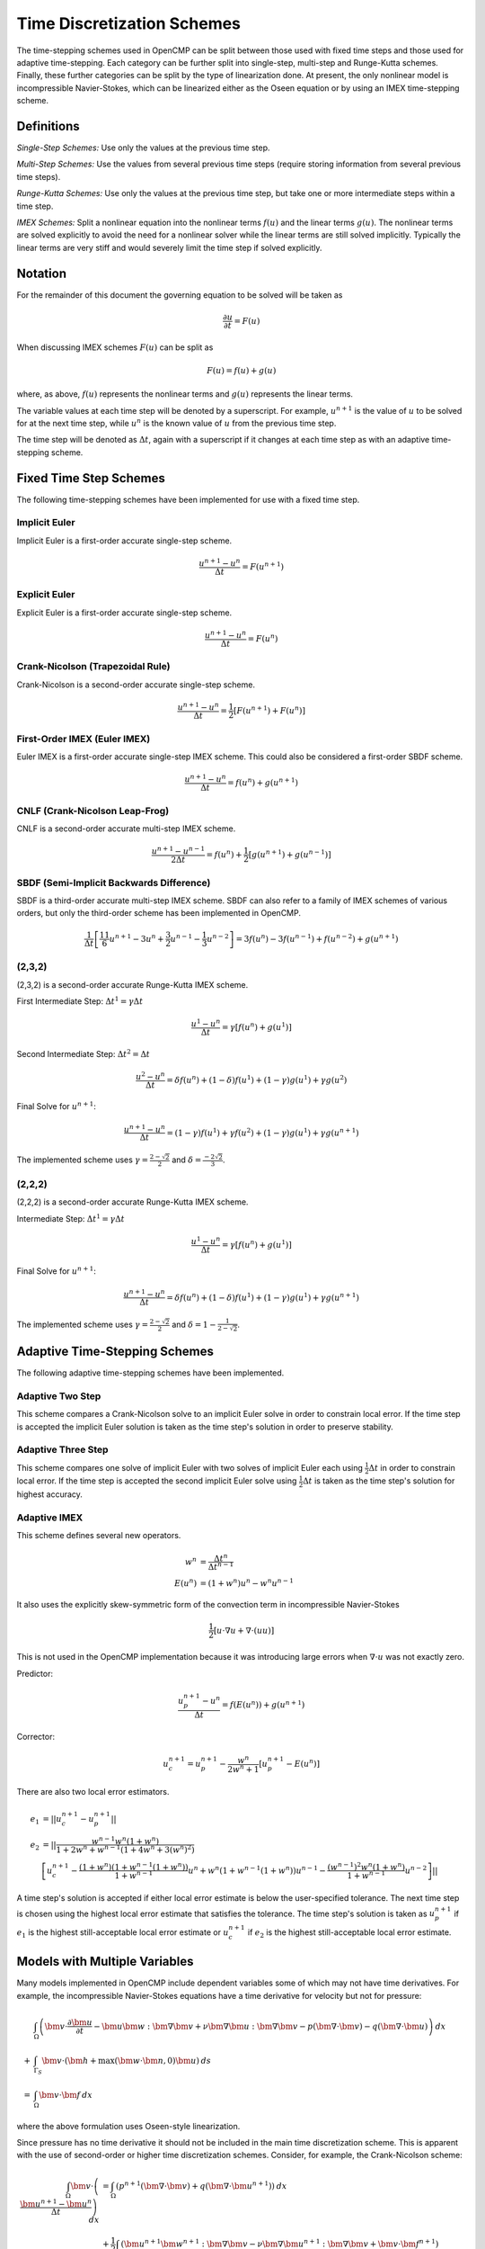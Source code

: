 .. Notes on the various time discretization schemes.
.. _time_schemes:

Time Discretization Schemes
===========================

The time-stepping schemes used in OpenCMP can be split between those used with fixed time steps and those used for adaptive time-stepping. Each category can be further split into single-step, multi-step and Runge-Kutta schemes. Finally, these further categories can be split by the type of linearization done. At present, the only nonlinear model is incompressible Navier-Stokes, which can be linearized either as the Oseen equation or by using an IMEX time-stepping scheme.

Definitions
-----------

*Single-Step Schemes:* Use only the values at the previous time step.

*Multi-Step Schemes:* Use the values from several previous time steps (require storing information from several previous time steps).

*Runge-Kutta Schemes:* Use only the values at the previous time step, but take one or more intermediate steps within a time step.

*IMEX Schemes:* Split a nonlinear equation into the nonlinear terms :math:`f(u)` and the linear terms :math:`g(u)`. The nonlinear terms are solved explicitly to avoid the need for a nonlinear solver while the linear terms are still solved implicitly. Typically the linear terms are very stiff and would severely limit the time step if solved explicitly. 

Notation
--------

For the remainder of this document the governing equation to be solved will be taken as 

.. math::
   \frac{\partial u}{\partial t} = F(u)

When discussing IMEX schemes :math:`F(u)` can be split as

.. math::
   F(u) = f(u) + g(u)

where, as above, :math:`f(u)` represents the nonlinear terms and :math:`g(u)` represents the linear terms.

The variable values at each time step will be denoted by a superscript. For example, :math:`u^{n+1}` is the value of :math:`u` to be solved for at the next time step, while :math:`u^n` is the known value of :math:`u` from the previous time step.

The time step will be denoted as :math:`\Delta t`, again with a superscript if it changes at each time step as with an adaptive time-stepping scheme.


Fixed Time Step Schemes
-----------------------

The following time-stepping schemes have been implemented for use with a fixed time step.

Implicit Euler
**************

Implicit Euler is a first-order accurate single-step scheme.

.. math::
   \frac{u^{n+1} - u^n}{\Delta t} = F(u^{n+1})

Explicit Euler
**************

Explicit Euler is a first-order accurate single-step scheme.

.. math::
   \frac{u^{n+1} - u^n}{\Delta t} = F(u^n)

Crank-Nicolson (Trapezoidal Rule)
*********************************

Crank-Nicolson is a second-order accurate single-step scheme.

.. math::
   \frac{u^{n+1} - u^n}{\Delta t} = \frac{1}{2} \left[ F(u^{n+1}) + F(u^n) \right]

First-Order IMEX (Euler IMEX)
*****************************

Euler IMEX is a first-order accurate single-step IMEX scheme. This could also be considered a first-order SBDF scheme.

.. math::
   \frac{u^{n+1} - u^n}{\Delta t} = f(u^n) + g(u^{n+1})

CNLF (Crank-Nicolson Leap-Frog)
*******************************

CNLF is a second-order accurate multi-step IMEX scheme.

.. math::
   \frac{u^{n+1} - u^{n-1}}{2\Delta t} = f(u^n) + \frac{1}{2} \left[ g(u^{n+1}) + g(u^{n-1}) \right]

SBDF (Semi-Implicit Backwards Difference)
*****************************************

SBDF is a third-order accurate multi-step IMEX scheme. SBDF can also refer to a family of IMEX schemes of various orders, but only the third-order scheme has been implemented in OpenCMP.

.. math::
   \frac{1}{\Delta t} \left[ \frac{11}{6} u^{n+1} - 3 u^n + \frac{3}{2} u^{n-1} - \frac{1}{3} u^{n-2} \right] = 3f(u^n) - 3f(u^{n-1}) + f(u^{n-2}) + g(u^{n+1})

(2,3,2)
*******

(2,3,2) is a second-order accurate Runge-Kutta IMEX scheme. 

First Intermediate Step: :math:`\Delta t^1 = \gamma \Delta t`

.. math::
   \frac{u^1 - u^n}{\Delta t} = \gamma \left[ f(u^n) + g(u^1) \right]

Second Intermediate Step: :math:`\Delta t^2 = \Delta t`

.. math::
   \frac{u^2 - u^n}{\Delta t} = \delta f(u^n) + (1-\delta) f(u^1) + (1-\gamma) g(u^1) + \gamma g(u^2)

Final Solve for :math:`u^{n+1}`:

.. math::
   \frac{u^{n+1} - u^n}{\Delta t} = (1-\gamma) f(u^1) + \gamma f(u^2) + (1-\gamma) g(u^1) + \gamma g(u^{n+1})

The implemented scheme uses :math:`\gamma = \frac{2 - \sqrt{2}}{2}` and :math:`\delta = \frac{-2\sqrt{2}}{3}`.

(2,2,2)
*******

(2,2,2) is a second-order accurate Runge-Kutta IMEX scheme. 

Intermediate Step: :math:`\Delta t^1 = \gamma \Delta t`

.. math::
   \frac{u^1 - u^n}{\Delta t} = \gamma \left[ f(u^n) + g(u^1) \right]

Final Solve for :math:`u^{n+1}`:

.. math::
   \frac{u^{n+1} - u^n}{\Delta t} = \delta f(u^n) + (1-\delta) f(u^1) + (1-\gamma) g(u^1) + \gamma g(u^{n+1})

The implemented scheme uses :math:`\gamma = \frac{2-\sqrt{2}}{2}` and :math:`\delta = 1-\frac{1}{2 - \sqrt{2}}`.

Adaptive Time-Stepping Schemes
------------------------------

The following adaptive time-stepping schemes have been implemented.

Adaptive Two Step
*****************

This scheme compares a Crank-Nicolson solve to an implicit Euler solve in order to constrain local error. If the time step is accepted the implicit Euler solution is taken as the time step's solution in order to preserve stability. 

Adaptive Three Step
*******************

This scheme compares one solve of implicit Euler with two solves of implicit Euler each using :math:`\frac{1}{2} \Delta t` in order to constrain local error. If the time step is accepted the second implicit Euler solve using :math:`\frac{1}{2}\Delta t` is taken as the time step's solution for highest accuracy.

Adaptive IMEX
*************

This scheme defines several new operators.

.. math::
   w^n &= \frac{\Delta t^n}{\Delta t^{n-1}} \\
   E(u^n) &= (1 + w^n) u^n - w^n u^{n-1}

It also uses the explicitly skew-symmetric form of the convection term in incompressible Navier-Stokes

.. math::
   \frac{1}{2} \left[ \underline{u} \cdot \underline{\nabla} \underline{u} + \underline{\nabla} \cdot \left( \underline{u} \underline{u} \right) \right]

This is not used in the OpenCMP implementation because it was introducing large errors when :math:`\underline{\nabla} \cdot \underline{u}` was not exactly zero.

Predictor:

.. math::
   \frac{u^{n+1}_p - u^n}{\Delta t} = f(E(u^n)) + g(u^{n+1})

Corrector:

.. math::
   u^{n+1}_c = u^{n+1}_p - \frac{w^n}{2w^n + 1} \left[ u^{n+1}_p - E(u^n) \right]

There are also two local error estimators.

.. math::
   e_1 &= \lvert \lvert u_c^{n+1} - u_p^{n+1} \rvert \rvert \\
   e_2 &= \lvert \lvert \frac{w^{n-1} w^n (1 + w^n)}{1 + 2w^n + w^{n-1} (1 + 4w^n + 3(w^n)^2)} \\
   &\left[ u^{n+1}_c - \frac{(1+w^n)(1+w^{n-1}(1+w^n))}{1+w^{n-1}} u^n + w^n(1+w^{n-1}(1+w^n)) u^{n-1} - \frac{(w^{n-1})^2 w^n(1+w^n)}{1+w^{n-1}} u^{n-2} \right] \rvert \rvert

A time step's solution is accepted if either local error estimate is below the user-specified tolerance. The next time step is chosen using the highest local error estimate that satisfies the tolerance. The time step's solution is taken as :math:`u_p^{n+1}` if :math:`e_1` is the highest still-acceptable local error estimate or :math:`u_c^{n+1}` if :math:`e_2` is the highest still-acceptable local error estimate.

Models with Multiple Variables
------------------------------

Many models implemented in OpenCMP include dependent variables some of which may not have time derivatives. For example, the incompressible Navier-Stokes equations have a time derivative for velocity but not for pressure:

.. math::
   &\int_{\Omega} \left( \bm{v} \cdot \frac{\partial \bm{u}}{\partial t} - \bm{u} \bm{w} : \bm{\nabla} \bm{v} + \nu \bm{\nabla} \bm{u} : \bm{\nabla} \bm{v} - p \left( \bm{\nabla} \cdot \bm{v} \right) - q \left( \bm{\nabla} \cdot \bm{u} \right) \right) \: dx \\
   + &\int_{\Gamma_S} \bm{v} \cdot \left( \bm{h} + \max \left( \bm{w} \cdot \bm{n}, 0 \right) \bm{u} \right) \: ds \\
   = &\int_{\Omega} \bm{v} \cdot \bm{f} \: dx
   
where the above formulation uses Oseen-style linearization.

Since pressure has no time derivative it should not be included in the main time discretization scheme. This is apparent with the use of second-order or higher time discretization schemes. Consider, for example, the Crank-Nicolson scheme:

.. math::
   \int_{\Omega} \bm{v} \cdot \left( \frac{\bm{u}^{n+1} - \bm{u}^n}{\Delta t} \right) \: dx &= \int_{\Omega} \left( p^{n+1} \left( \bm{\nabla} \cdot \bm{v} \right) + q \left( \bm{\nabla} \cdot \bm{u}^{n+1} \right) \right) \: dx \\
   &+ \frac{1}{2} \int_{\Omega} \left( \bm{u}^{n+1} \bm{w}^{n+1} : \bm{\nabla} \bm{v} - \nu \bm{\nabla} \bm{u}^{n+1} : \bm{\nabla} \bm{v} + \bm{v} \cdot \bm{f}^{n+1} \right) \: dx - \frac{1}{2} \int_{\Gamma} \bm{v} \cdot \left( \bm{h}^{n+1} + \max \left( \bm{w}^{n+1} \cdot \bm{n}, 0 \right) \bm{u}^{n+1} \right) \: ds \\
   &+ \frac{1}{2} \int_{\Omega} \left( \bm{u}^{n} \bm{w}^{n} : \bm{\nabla} \bm{v} - \nu \bm{\nabla} \bm{u}^{n} : \bm{\nabla} \bm{v} + \bm{v} \cdot \bm{f}^{n} \right) \: dx - \frac{1}{2} \int_{\Gamma} \bm{v} \cdot \left( \bm{h}^{n} + \max \left( \bm{w}^{n} \cdot \bm{n}, 0 \right) \bm{u}^{n} \right) \: ds
   
Terms involving solely velocity or boundary conditions are discretized following the standard Crank-Nicolson scheme, but terms involving pressure are treated fully implicitly and effectively discretized with the implicit Euler scheme. 

There is no clear justification for this treatment of terms without time derivatives in the literature, though it is mentioned in some papers (ex: `John2006 <https://doi.org/10.1016/j.cma.2005.10.007>`_ *A Comparison of Time-Discretization/Linearization Approaches for the Incompressible Navier-Stokes Equations*). Current understanding is that since pressure has no time derivative it acts as a constraint on the change in velocity over time but is itself unaffected by the pressure profile at previous time steps. Furthermore, from testing, this treatment of pressure is needed to obtain the expected time step convergence rates from high-order time discretization schemes.

References
----------

First-order IMEX, CNLF, and SBDF are taken from `Ascher1995 <https://doi.org/10.1137/0732037>`_ *Implicit-Explicit Methods for Time-Dependent PDEs*

(2,3,2) and (2,2,2) are taken from `Ascher1997 <https://doi.org/10.1016/S0168-9274(97)00056-1>`_ *Implicit-Explicit Runge-Kutta Methods for Time-Dependent Partial Differential Equations*

Adaptive IMEX is taken from `DeCaria2021 <https://doi.org/10.1016/j.cma.2020.113661>`_ *An Embedded Variable Step IMEX Scheme for the Incompressible Navier-Stokes Equations* 

